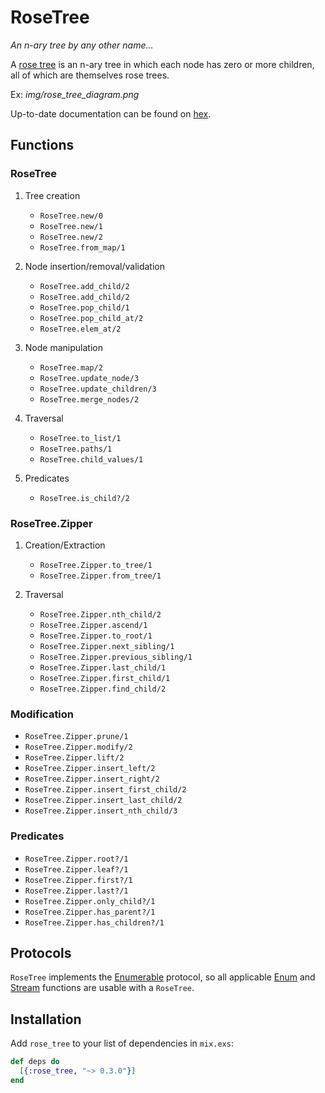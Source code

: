 * RoseTree
[[https://img.shields.io/hexpm/v/rose_tree.svg]]
[[https://github.com/smpoulsen/rose_tree/actions/workflows/test.yml][https://github.com/smpoulsen/rose_tree/actions/workflows/test.yml/badge.svg]]

/An n-ary tree by any other name.../

A [[https://en.wikipedia.org/wiki/Rose_tree][rose tree]] is an n-ary tree in which each node has zero or more children, all
of which are themselves rose trees.

Ex:
[[img/rose_tree_diagram.png]]

Up-to-date documentation can be found on [[https://hexdocs.pm/rose_tree/api-reference.html][hex]].

** Functions
*** RoseTree
**** Tree creation
+ =RoseTree.new/0=
+ =RoseTree.new/1=
+ =RoseTree.new/2=
+ =RoseTree.from_map/1=
**** Node insertion/removal/validation
+ =RoseTree.add_child/2=
+ =RoseTree.add_child/2=
+ =RoseTree.pop_child/1=
+ =RoseTree.pop_child_at/2=
+ =RoseTree.elem_at/2=
**** Node manipulation
+ =RoseTree.map/2=
+ =RoseTree.update_node/3=
+ =RoseTree.update_children/3=
+ =RoseTree.merge_nodes/2=
**** Traversal
+ =RoseTree.to_list/1=
+ =RoseTree.paths/1=
+ =RoseTree.child_values/1=
**** Predicates
+ =RoseTree.is_child?/2=
*** RoseTree.Zipper
**** Creation/Extraction
+ =RoseTree.Zipper.to_tree/1=
+ =RoseTree.Zipper.from_tree/1=
**** Traversal
+ =RoseTree.Zipper.nth_child/2=
+ =RoseTree.Zipper.ascend/1=
+ =RoseTree.Zipper.to_root/1=
+ =RoseTree.Zipper.next_sibling/1=
+ =RoseTree.Zipper.previous_sibling/1=
+ =RoseTree.Zipper.last_child/1=
+ =RoseTree.Zipper.first_child/1=
+ =RoseTree.Zipper.find_child/2=
*** Modification
+ =RoseTree.Zipper.prune/1=
+ =RoseTree.Zipper.modify/2=
+ =RoseTree.Zipper.lift/2=
+ =RoseTree.Zipper.insert_left/2=
+ =RoseTree.Zipper.insert_right/2=
+ =RoseTree.Zipper.insert_first_child/2=
+ =RoseTree.Zipper.insert_last_child/2=
+ =RoseTree.Zipper.insert_nth_child/3=
*** Predicates
+ =RoseTree.Zipper.root?/1=
+ =RoseTree.Zipper.leaf?/1=
+ =RoseTree.Zipper.first?/1=
+ =RoseTree.Zipper.last?/1=
+ =RoseTree.Zipper.only_child?/1=
+ =RoseTree.Zipper.has_parent?/1=
+ =RoseTree.Zipper.has_children?/1=

** Protocols
=RoseTree= implements the [[https://hexdocs.pm/elixir/Enumerable.html][Enumerable]] protocol, so all applicable [[https://hexdocs.pm/elixir/Enum.html][Enum]] and [[https://hexdocs.pm/elixir/Stream.html][Stream]] functions are usable with a =RoseTree=.

** Installation
  Add =rose_tree= to your list of dependencies in =mix.exs=:
    #+BEGIN_SRC elixir
      def deps do
        [{:rose_tree, "~> 0.3.0"}]
      end
    #+END_SRC
